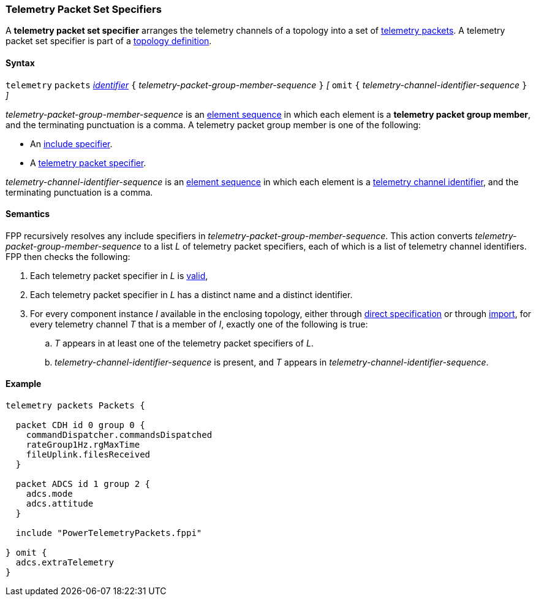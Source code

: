 === Telemetry Packet Set Specifiers

A *telemetry packet set specifier* arranges the telemetry channels of a
topology into a set of <<Specifiers_Telemetry-Packet-Specifiers,telemetry 
packets>>.
A telemetry packet set specifier is part of a
<<Definitions_Topology-Definitions, topology definition>>.

==== Syntax

`telemetry` `packets`
<<Lexical-Elements_Identifiers,_identifier_>>
`{` _telemetry-packet-group-member-sequence_ `}`
_[_
`omit`
`{` _telemetry-channel-identifier-sequence_ `}`
_]_

_telemetry-packet-group-member-sequence_ is an
<<Element-Sequences,element sequence>> in
which each element is a *telemetry packet group member*,
and the terminating punctuation is a comma.
A telemetry packet group member is one of the following:

* An <<Specifiers_Include-Specifiers,include specifier>>.

* A <<Specifiers_Telemetry-Packet-Specifiers,telemetry packet specifier>>.

_telemetry-channel-identifier-sequence_ is an
<<Element-Sequences,element sequence>> in
which each element is a
<<Component-Instance-Member-Identifiers_Telemetry-Channel-Identifiers,
telemetry channel identifier>>,
and the terminating punctuation is a comma.

==== Semantics

FPP recursively resolves any include specifiers in 
_telemetry-packet-group-member-sequence_.
This action converts _telemetry-packet-group-member-sequence_ to a
list _L_ of telemetry packet specifiers,
each of which is a list of telemetry channel identifiers.
FPP then checks the following:

. Each telemetry packet specifier in _L_ is
<<Specifiers_Telemetry-Packet-Specifiers,valid>>,

. Each telemetry packet specifier in _L_ has
a distinct name and a distinct identifier.

. For every component instance _I_ available in the enclosing topology, either through
<<Specifiers_Component-Instance-Specifiers,direct specification>>
or through
<<Specifiers_Topology-Import-Specifiers,import>>,
for every telemetry channel _T_ that is a member of _I_,
exactly one of the following is true:

.. _T_ appears in at least one of the telemetry packet specifiers of _L_.

.. _telemetry-channel-identifier-sequence_ is present, and _T_ appears in
_telemetry-channel-identifier-sequence_.

==== Example

[source,fpp]
----
telemetry packets Packets {

  packet CDH id 0 group 0 {
    commandDispatcher.commandsDispatched
    rateGroup1Hz.rgMaxTime
    fileUplink.filesReceived
  }

  packet ADCS id 1 group 2 {
    adcs.mode
    adcs.attitude
  }

  include "PowerTelemetryPackets.fppi"

} omit {
  adcs.extraTelemetry
}
----

